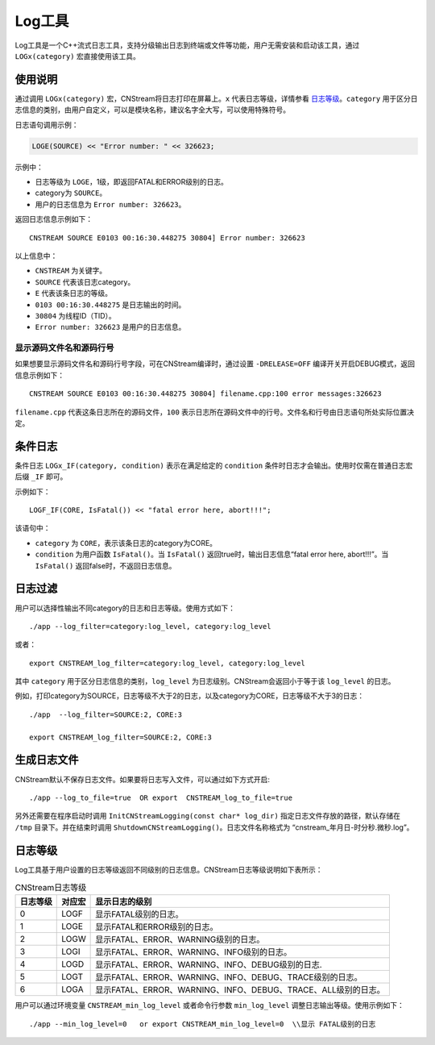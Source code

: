 .. _log:

Log工具
=============

Log工具是一个C++流式日志工具，支持分级输出日志到终端或文件等功能，用户无需安装和启动该工具，通过 ``LOGx(category)`` 宏直接使用该工具。

使用说明
-------------

通过调用 ``LOGx(category)`` 宏，CNStream将日志打印在屏幕上。``x`` 代表日志等级，详情参看 日志等级_。``category`` 用于区分日志信息的类别，由用户自定义，可以是模块名称，建议名字全大写，可以使用特殊符号。

日志语句调用示例：

.. code-block:: c++

    LOGE(SOURCE) << "Error number: " << 326623;
  
示例中：

- 日志等级为 ``LOGE``，1级，即返回FATAL和ERROR级别的日志。
- category为 ``SOURCE``。
- 用户的日志信息为 ``Error number: 326623``。

返回日志信息示例如下：

::

    CNSTREAM SOURCE E0103 00:16:30.448275 30804] Error number: 326623

以上信息中：

- ``CNSTREAM`` 为关键字。
- ``SOURCE`` 代表该日志category。
- ``E`` 代表该条日志的等级。
- ``0103 00:16:30.448275`` 是日志输出的时间。
- ``30804`` 为线程ID（TID）。
- ``Error number: 326623`` 是用户的日志信息。
  
显示源码文件名和源码行号
>>>>>>>>>>>>>>>>>>>>>>>>>

如果想要显示源码文件名和源码行号字段，可在CNStream编译时，通过设置 ``-DRELEASE=OFF`` 编译开关开启DEBUG模式，返回信息示例如下：

:: 

    CNSTREAM SOURCE E0103 00:16:30.448275 30804] filename.cpp:100 error messages:326623

``filename.cpp`` 代表这条日志所在的源码文件，``100`` 表示日志所在源码文件中的行号。文件名和行号由日志语句所处实际位置决定。

条件日志
---------------
条件日志 ``LOGx_IF(category, condition)`` 表示在满足给定的 ``condition`` 条件时日志才会输出。使用时仅需在普通日志宏后缀 ``_IF`` 即可。

示例如下：

::
    
    LOGF_IF(CORE, IsFatal()) << "fatal error here, abort!!!";

该语句中：

- ``category`` 为 ``CORE``，表示该条日志的category为CORE。
- ``condition`` 为用户函数 ``IsFatal()``。当 ``IsFatal()`` 返回true时，输出日志信息“fatal error here, abort!!!”。当 ``IsFatal()`` 返回false时，不返回日志信息。

日志过滤
---------------

用户可以选择性输出不同category的日志和日志等级。使用方式如下：

::

  ./app --log_filter=category:log_level, category:log_level

或者：

::

  export CNSTREAM_log_filter=category:log_level, category:log_level
  
其中 ``category`` 用于区分日志信息的类别，``log_level`` 为日志级别。CNStream会返回小于等于该 ``log_level`` 的日志。

例如，打印category为SOURCE，日志等级不大于2的日志，以及category为CORE，日志等级不大于3的日志：

::

    ./app  --log_filter=SOURCE:2, CORE:3   

    export CNSTREAM_log_filter=SOURCE:2, CORE:3

生成日志文件
---------------
CNStream默认不保存日志文件。如果要将日志写入文件，可以通过如下方式开启:

::

    ./app --log_to_file=true  OR export  CNSTREAM_log_to_file=true

另外还需要在程序启动时调用 ``InitCNStreamLogging(const char* log_dir)`` 指定日志文件存放的路径，默认存储在 ``/tmp`` 目录下。并在结束时调用 ``ShutdownCNStreamLogging()``。日志文件名称格式为 “cnstream_年月日-时分秒.微秒.log”。

.. attention:
   | 单个日志文件最大容量为1G，最多存放10个日志文件，写满后会循环覆盖最早的日志文件。

.. _日志等级:

日志等级
---------------

Log工具基于用户设置的日志等级返回不同级别的日志信息。CNStream日志等级说明如下表所示：

.. tabularcolumns:: |m{0.1\textwidth}|m{0.1\textwidth}|m{0.6\textwidth}|
.. table:: CNStream日志等级

    +---------+--------+--------------------------------------------------------------+
    |日志等级 | 对应宏 |显示日志的级别                                                |
    +=========+========+==============================================================+
    | 0       | LOGF   |显示FATAL级别的日志。                                         |
    +---------+--------+--------------------------------------------------------------+
    | 1       | LOGE   |显示FATAL和ERROR级别的日志。                                  |
    +---------+--------+--------------------------------------------------------------+
    | 2       | LOGW   |显示FATAL、ERROR、WARNING级别的日志。                         |
    +---------+--------+--------------------------------------------------------------+
    | 3       | LOGI   |显示FATAL、ERROR、WARNING、INFO级别的日志。                   |
    +---------+--------+--------------------------------------------------------------+
    | 4       | LOGD   |显示FATAL、ERROR、WARNING、INFO、DEBUG级别的日志.             |
    +---------+--------+--------------------------------------------------------------+
    | 5       | LOGT   |显示FATAL、ERROR、WARNING、INFO、DEBUG、TRACE级别的日志。     |
    +---------+--------+--------------------------------------------------------------+
    | 6       | LOGA   |显示FATAL、ERROR、WARNING、INFO、DEBUG、TRACE、ALL级别的日志。|
    +---------+--------+--------------------------------------------------------------+
  
  
用户可以通过环境变量 ``CNSTREAM_min_log_level`` 或者命令行参数 ``min_log_level`` 调整日志输出等级。使用示例如下：

::

    ./app --min_log_level=0   or export CNSTREAM_min_log_level=0  \\显示 FATAL级别的日志
